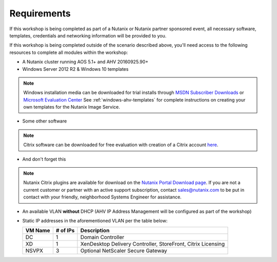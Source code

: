 Requirements
------------

If this workshop is being completed as part of a Nutanix or Nutanix partner sponsored event, all necessary software, templates, credentials and networking information will be provided to you.

If this workshop is being completed outside of the scenario described above, you'll need access to the following resources to complete all modules within the workshop:

- A Nutanix cluster running AOS 5.1+ and AHV 20160925.90+
- Windows Server 2012 R2 & Windows 10 templates

.. note:: Windows installation media can be downloaded for trial installs through `MSDN Subscriber Downloads <https://msdn.microsoft.com/subscriptions/downloads>`_ or `Microsoft Evaluation Center <https://www.microsoft.com/en-us/evalcenter/>`_
  See :ref:`windows-ahv-templates` for complete instructions on creating your own templates for the Nutanix Image Service.

- Some other software

.. note:: Citrix software can be downloaded for free evaluation with creation of a Citrix account `here <https://www.citrix.com/welcome/create-account.html>`_.

- And don't forget this

.. note:: Nutanix Citrix plugins are available for download on the `Nutanix Portal Download page <https://portal.nutanix.com/#/page/static/supportTools>`_. If you are not a current customer or partner with an active support subscription, contact sales@nutanix.com to be put in contact with your friendly, neighborhood Systems Engineer for assistance.

- An available VLAN **without** DHCP (AHV IP Address Management will be configured as part of the workshop)

- Static IP addresses in the aforementioned VLAN per the table below:

  ============== ============ ===============
  **VM Name**    **# of IPs** **Description**
  DC             1            Domain Controller
  XD             1            XenDesktop Delivery Controller, StoreFront, Citrix Licensing
  NSVPX          3            Optional NetScaler Secure Gateway
  ============== ============ ===============
